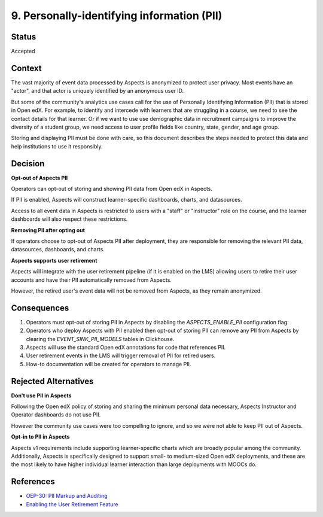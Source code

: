 9. Personally-identifying information (PII)
###########################################

Status
******

Accepted

Context
*******

The vast majority of event data processed by Aspects is anonymized to protect user privacy. Most events have an "actor",
and that actor is uniquely identified by an anonymous user ID.

But some of the community's analytics use cases call for the use of Personally Identifying Information (PII) that is
stored in Open edX. For example, to identify and intercede with learners that are struggling in a course, we need to see
the contact details for that learner. Or if we want to use use demographic data in recruitment campaigns to improve the
diversity of a student group, we need access to user profile fields like country, state, gender, and age group.

Storing and displaying PII must be done with care, so this document describes the steps needed to protect this data and
help institutions to use it responsibly.

Decision
********

**Opt-out of Aspects PII**

Operators can opt-out of storing and showing PII data from Open edX in Aspects.

If PII is enabled, Aspects will construct learner-specific dashboards, charts, and datasources.

Access to all event data in Aspects is restricted to users with a "staff" or "instructor" role on the course, and the
learner dashboards will also respect these restrictions.

**Removing PII after opting out**

If operators choose to opt-out of Aspects PII after deployment, they are responsible for removing the relevant PII
data, datasources, dashboards, and charts.

**Aspects supports user retirement**

Aspects will integrate with the user retirement pipeline (if it is enabled on the LMS) allowing users to retire their
user accounts and have their PII automatically removed from Aspects.

However, the retired user's event data will not be removed from Aspects, as they remain anonymized.

Consequences
************

#. Operators must opt-out of storing PII in Aspects by disabling the `ASPECTS_ENABLE_PII` configuration flag.
#. Operators who deploy Aspects with PII enabled then opt-out of storing PII can remove any PII from Aspects by clearing
   the `EVENT_SINK_PII_MODELS` tables in Clickhouse.
#. Aspects will use the standard Open edX annotations for code that references PII.
#. User retirement events in the LMS will trigger removal of PII for retired users.
#. How-to documentation will be created for operators to manage PII.

Rejected Alternatives
*********************

**Don't use PII in Aspects**

Following the Open edX policy of storing and sharing the minimum personal data necessary, Aspects Instructor and
Operator dashboards do not use PII.

However the community use cases were too compelling to ignore, and so we were not able to keep PII out of Aspects.

**Opt-in to PII in Aspects**

Aspects v1 requirements include supporting learner-specific charts which are broadly popular among the community.
Additionally, Aspects is specifically designed to support small- to medium-sized Open edX deployments, and these are the
most likely to have higher individual learner interaction than large deployments with MOOCs do.

References
**********

- `OEP-30: PII Markup and Auditing <https://open-edx-proposals.readthedocs.io/en/latest/architectural-decisions/oep-0030-arch-pii-markup-and-auditing.html/>`_
- `Enabling the User Retirement Feature <https://docs.openedx.org/projects/edx-platform/en/latest/references/docs/scripts/user_retirement/docs/index.html>`_
